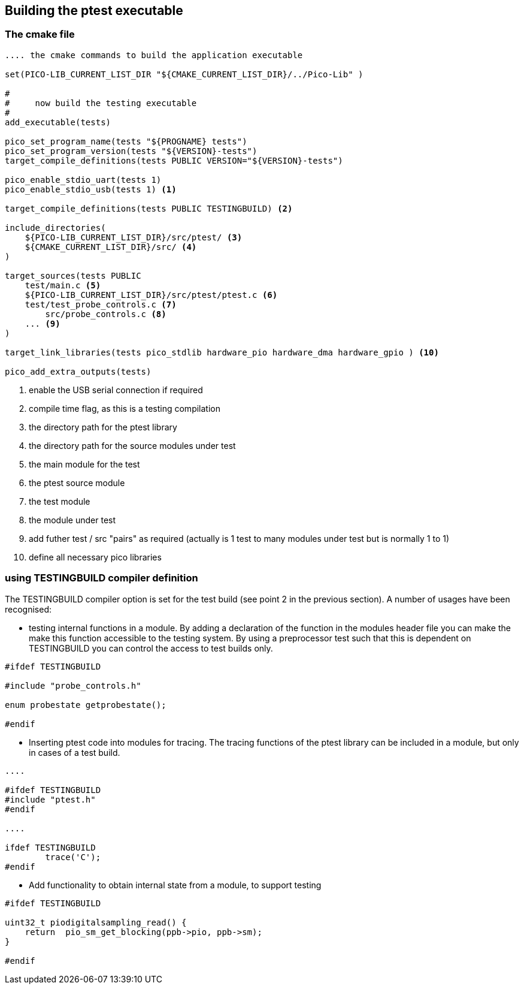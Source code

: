 == Building the ptest executable

=== The cmake file

[source: cmake]
----

.... the cmake commands to build the application executable

set(PICO-LIB_CURRENT_LIST_DIR "${CMAKE_CURRENT_LIST_DIR}/../Pico-Lib" )

#
#     now build the testing executable
#
add_executable(tests)

pico_set_program_name(tests "${PROGNAME} tests")
pico_set_program_version(tests "${VERSION}-tests")
target_compile_definitions(tests PUBLIC VERSION="${VERSION}-tests")

pico_enable_stdio_uart(tests 1)
pico_enable_stdio_usb(tests 1) <1>

target_compile_definitions(tests PUBLIC TESTINGBUILD) <2>

include_directories(
    ${PICO-LIB_CURRENT_LIST_DIR}/src/ptest/ <3>
    ${CMAKE_CURRENT_LIST_DIR}/src/ <4>
)

target_sources(tests PUBLIC
    test/main.c <5>
    ${PICO-LIB_CURRENT_LIST_DIR}/src/ptest/ptest.c <6>
    test/test_probe_controls.c <7>
        src/probe_controls.c <8>
    ... <9>
)

target_link_libraries(tests pico_stdlib hardware_pio hardware_dma hardware_gpio ) <10>

pico_add_extra_outputs(tests)

----
<1> enable the USB serial connection if required
<2> compile time flag, as this is a testing compilation 
<3> the directory path for the ptest library
<4> the directory path for the source modules under test
<5> the main module for the test
<6> the ptest source module
<7> the test module
<8> the module under test
<9> add futher test / src "pairs" as required (actually is 1 test to many
modules under test but is normally 1 to 1)
<10> define all necessary pico libraries

=== using TESTINGBUILD compiler definition

The TESTINGBUILD compiler option is set for the test build (see point 2 in the
previous section).
A number of usages have been recognised:

* testing internal functions in a module.
By adding a declaration of the function in the modules header file you can make the
make this function accessible to the testing system.  By using a preprocessor
test such that this is dependent on TESTINGBUILD you can control the access to test
builds only.

[source: c]
----

#ifdef TESTINGBUILD

#include "probe_controls.h"

enum probestate getprobestate();

#endif

----

* Inserting ptest code into modules for tracing.
The tracing functions of the ptest library can be included in a module,
but only in cases of a test build.

[source: c]
----

....

#ifdef TESTINGBUILD
#include "ptest.h"
#endif

....

ifdef TESTINGBUILD
        trace('C');
#endif

----


* Add functionality to obtain internal state from a module, to support testing

[source: c]
----

#ifdef TESTINGBUILD

uint32_t piodigitalsampling_read() {
    return  pio_sm_get_blocking(ppb->pio, ppb->sm);
}

#endif

----